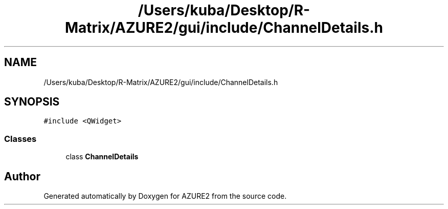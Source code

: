 .TH "/Users/kuba/Desktop/R-Matrix/AZURE2/gui/include/ChannelDetails.h" 3AZURE2" \" -*- nroff -*-
.ad l
.nh
.SH NAME
/Users/kuba/Desktop/R-Matrix/AZURE2/gui/include/ChannelDetails.h
.SH SYNOPSIS
.br
.PP
\fC#include <QWidget>\fP
.br

.SS "Classes"

.in +1c
.ti -1c
.RI "class \fBChannelDetails\fP"
.br
.in -1c
.SH "Author"
.PP 
Generated automatically by Doxygen for AZURE2 from the source code\&.
